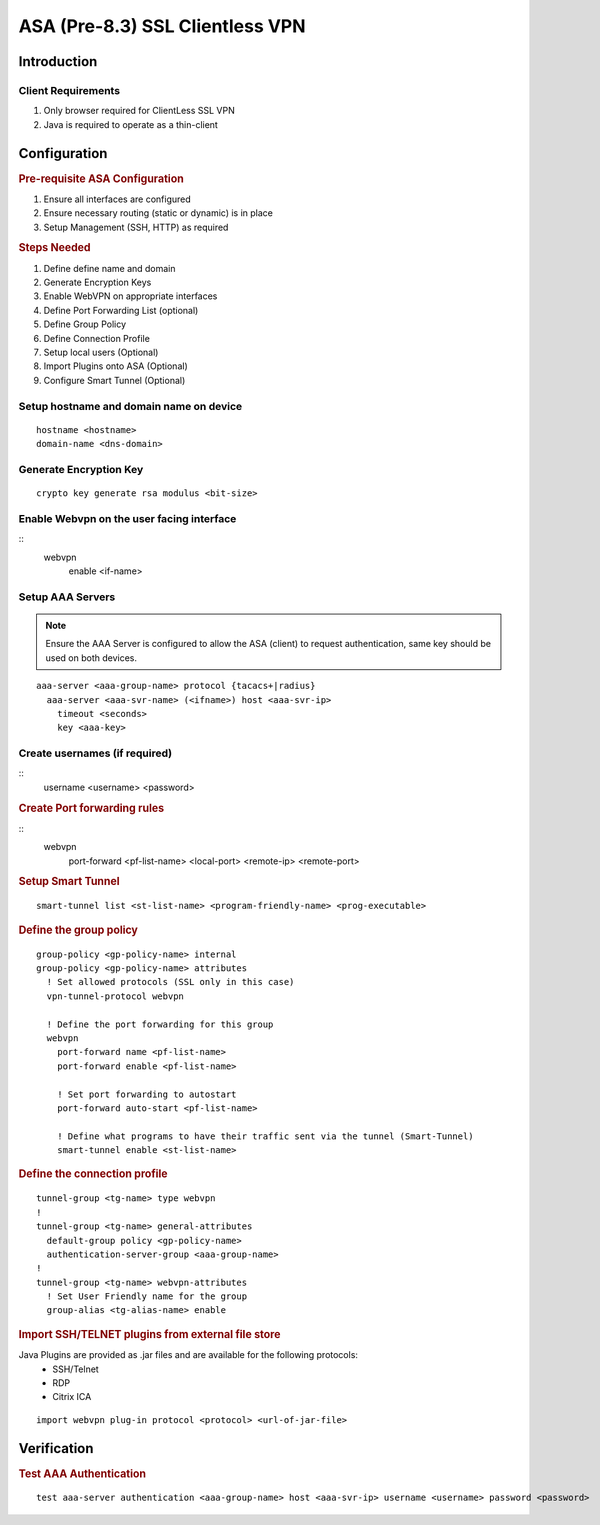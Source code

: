 ################################
ASA (Pre-8.3) SSL Clientless VPN
################################

Introduction
============

Client Requirements
-------------------

#. Only browser required for ClientLess SSL VPN
#. Java is required to operate as a thin-client

Configuration
=============

.. rubric:: Pre-requisite ASA Configuration

#. Ensure all interfaces are configured
#. Ensure necessary routing (static or dynamic) is in place
#. Setup Management (SSH, HTTP) as required


.. rubric:: Steps Needed

#. Define define name and domain
#. Generate Encryption Keys
#. Enable WebVPN on appropriate interfaces
#. Define Port Forwarding List (optional)
#. Define Group Policy
#. Define Connection Profile
#. Setup local users (Optional)
#. Import Plugins onto ASA (Optional)
#. Configure Smart Tunnel (Optional)

Setup hostname and domain name on device
----------------------------------------

::

  hostname <hostname>
  domain-name <dns-domain>

Generate Encryption Key
-----------------------

::

  crypto key generate rsa modulus <bit-size>


Enable Webvpn on the user facing interface
------------------------------------------

::
  webvpn
    enable <if-name>

Setup AAA Servers
-----------------

.. note:: Ensure the AAA Server is configured to allow the ASA (client) to
          request authentication, same key should be used on both devices.

::

  aaa-server <aaa-group-name> protocol {tacacs+|radius}
    aaa-server <aaa-svr-name> (<ifname>) host <aaa-svr-ip>
      timeout <seconds>
      key <aaa-key>



Create usernames (if required)
------------------------------

::
  username <username> <password>


.. rubric:: Create Port forwarding rules


::
  webvpn
    port-forward <pf-list-name> <local-port> <remote-ip> <remote-port>

.. rubric:: Setup Smart Tunnel

::

  smart-tunnel list <st-list-name> <program-friendly-name> <prog-executable>


.. rubric:: Define the group policy

::

  group-policy <gp-policy-name> internal
  group-policy <gp-policy-name> attributes
    ! Set allowed protocols (SSL only in this case)
    vpn-tunnel-protocol webvpn

    ! Define the port forwarding for this group
    webvpn
      port-forward name <pf-list-name>
      port-forward enable <pf-list-name>

      ! Set port forwarding to autostart
      port-forward auto-start <pf-list-name>

      ! Define what programs to have their traffic sent via the tunnel (Smart-Tunnel)
      smart-tunnel enable <st-list-name>


.. rubric:: Define the connection profile

::

  tunnel-group <tg-name> type webvpn
  !
  tunnel-group <tg-name> general-attributes
    default-group policy <gp-policy-name>
    authentication-server-group <aaa-group-name>
  !
  tunnel-group <tg-name> webvpn-attributes
    ! Set User Friendly name for the group
    group-alias <tg-alias-name> enable

.. rubric:: Import SSH/TELNET plugins from external file store

.. todo: Document how to import and setup manually

Java Plugins are provided as .jar files and are available for the following protocols:
  * SSH/Telnet
  * RDP
  * Citrix ICA

::

  import webvpn plug-in protocol <protocol> <url-of-jar-file>

Verification
============

.. rubric:: Test AAA Authentication

::

  test aaa-server authentication <aaa-group-name> host <aaa-svr-ip> username <username> password <password>
